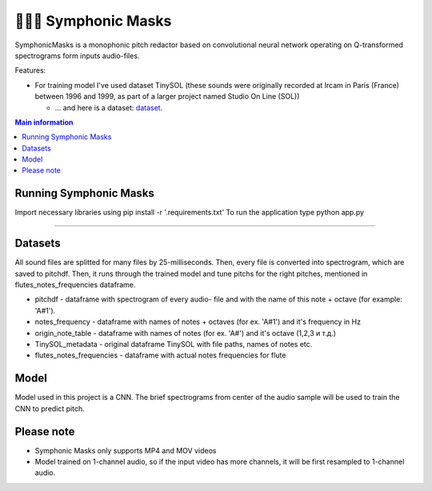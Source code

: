 ======================
🎼🎻🎺 Symphonic Masks
======================

SymphonicMasks is a monophonic pitch redactor based on convolutional neural network operating on Q-transformed spectrograms form inputs audio-files.

Features:

* For training model I've used dataset TinySOL (these sounds were originally recorded at Ircam in Paris (France) between 1996 and 1999, as part of a larger project named Studio On Line (SOL))


  * ... and here is a dataset: `dataset
    <https://zenodo.org/record/3685367#.Xo1NVi2ZOuU>`_.


.. contents:: Main information


Running Symphonic Masks
--------

Import necessary libraries using pip install -r '.\requirements.txt'
To run the application type python app.py

--------

Datasets
--------
All sound files are splitted for many files by 25-milliseconds.
Then, every file is converted into spectrogram, which are saved to pitchdf. Then, it runs through the trained model and tune pitchs for the right pitches, mentioned in flutes_notes_frequencies dataframe.


* pitchdf -           dataframe with spectrogram of every audio- file and with the name of this note + octave (for example: 'A#1').
* notes_frequency -   dataframe with names of notes + octaves (for ex. 'A#1') and it's frequency in Hz
* origin_note_table - dataframe with names of notes (for ex. 'A#') and it's octave (1,2,3 и т.д.)
* TinySOL_metadata -  original dataframe TinySOL with file paths, names of notes etc.
* flutes_notes_frequencies - dataframe with actual notes frequencies for flute


Model
------------

Model used in this project is a CNN.
The brief spectrograms from center of the audio sample will be used to train the CNN to predict pitch.

Please note
------------
* Symphonic Masks only supports MP4 and MOV videos
* Model trained on 1-channel audio, so if the input video has more channels, it will be first resampled to 1-channel audio.
